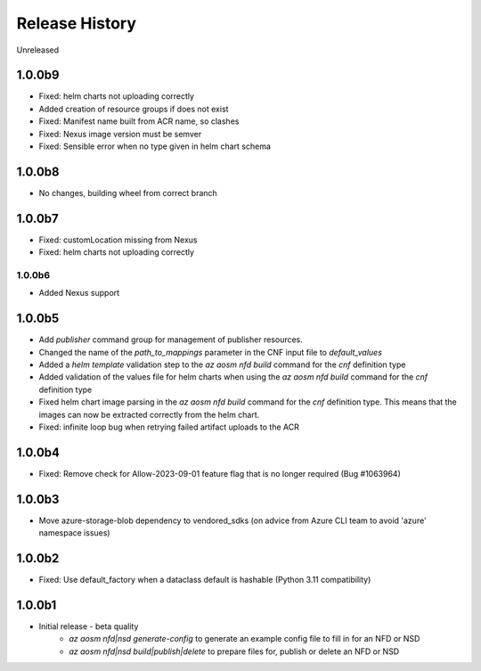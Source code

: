.. :changelog:

Release History
===============

Unreleased

1.0.0b9
++++++++
* Fixed: helm charts not uploading correctly
* Added creation of resource groups if does not exist
* Fixed: Manifest name built from ACR name, so clashes
* Fixed: Nexus image version must be semver
* Fixed: Sensible error when no type given in helm chart schema

1.0.0b8
++++++++
* No changes, building wheel from correct branch

1.0.0b7
++++++++
* Fixed: customLocation missing from Nexus
* Fixed: helm charts not uploading correctly

++++++++
1.0.0b6
++++++++
* Added Nexus support

1.0.0b5
++++++++
* Add `publisher` command group for management of publisher resources.
* Changed the name of the `path_to_mappings` parameter in the CNF input file to `default_values`
* Added a `helm template` validation step to the `az aosm nfd build` command for the `cnf` definition type
* Added validation of the values file for helm charts when using the `az aosm nfd build` command for the `cnf` definition type
* Fixed helm chart image parsing in the `az aosm nfd build` command for the `cnf` definition type. This means that the images can now be extracted correctly from the helm chart.
* Fixed: infinite loop bug when retrying failed artifact uploads to the ACR

1.0.0b4
++++++++
* Fixed: Remove check for Allow-2023-09-01 feature flag that is no longer required (Bug #1063964)

1.0.0b3
++++++++
* Move azure-storage-blob dependency to vendored_sdks (on advice from Azure CLI team to avoid 'azure' namespace issues)

1.0.0b2
++++++++
* Fixed: Use default_factory when a dataclass default is hashable (Python 3.11 compatibility)

1.0.0b1
++++++++
* Initial release - beta quality
    * `az aosm nfd|nsd generate-config` to generate an example config file to fill in for an NFD or NSD
    * `az aosm nfd|nsd build|publish|delete` to prepare files for, publish or delete an NFD or NSD
